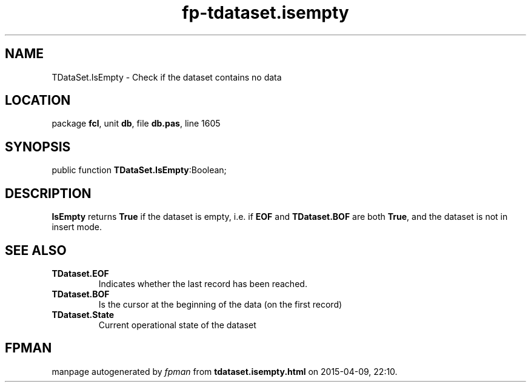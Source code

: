 .\" file autogenerated by fpman
.TH "fp-tdataset.isempty" 3 "2014-03-14" "fpman" "Free Pascal Programmer's Manual"
.SH NAME
TDataSet.IsEmpty - Check if the dataset contains no data
.SH LOCATION
package \fBfcl\fR, unit \fBdb\fR, file \fBdb.pas\fR, line 1605
.SH SYNOPSIS
public function \fBTDataSet.IsEmpty\fR:Boolean;
.SH DESCRIPTION
\fBIsEmpty\fR returns \fBTrue\fR if the dataset is empty, i.e. if \fBEOF\fR and \fBTDataset.BOF\fR are both \fBTrue\fR, and the dataset is not in insert mode.


.SH SEE ALSO
.TP
.B TDataset.EOF
Indicates whether the last record has been reached.
.TP
.B TDataset.BOF
Is the cursor at the beginning of the data (on the first record)
.TP
.B TDataset.State
Current operational state of the dataset

.SH FPMAN
manpage autogenerated by \fIfpman\fR from \fBtdataset.isempty.html\fR on 2015-04-09, 22:10.

